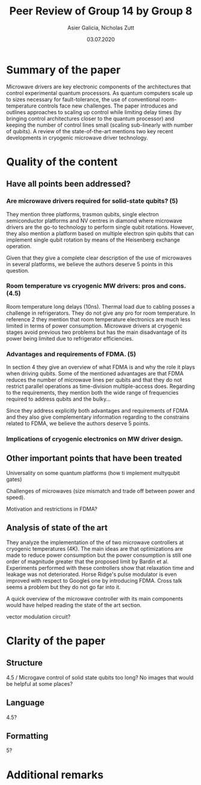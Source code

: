 #+TITLE: Peer Review of Group 14 by Group 8
#+AUTHOR: Asier Galicia, Nicholas Zutt
#+DATE: 03.07.2020
#+OPTIONS: toc:nil

* Summary of the paper

  Microwave drivers are key electronic components of the architectures
that control experimental quantum processors. As quantum computers
scale up to sizes necessary for fault-tolerance, the use of
conventional room-temperature controls face new challenges. The paper
introduces and outlines approaches to scaling up control while
limiting delay times (by bringing control architectures closer to the
quantum processor) and keeping the number of control lines small
(scaling sub-linearly with number of qubits). A review of the
state-of-the-art mentions two key recent developments in cryogenic
microwave driver technology.

* Quality of the content

** Have all points been addressed?
   
*** Are microwave drivers required for solid-state qubits? (5)
    They mention three platforms, trasmon qubits, single electron semiconductor
    platforms and NV centres in diamond where microwave drivers are the go-to
    technology to perform single qubit rotations. However, they also mention a
    platform based on multiple electron spin qubits that can implement single
    qubit rotation by means of the Heisenberg exchange operation. 

    Given that they give a complete clear description of the use of microwaves
    in several platforms, we believe the authors deserve 5 points in this
    question.

*** Room temperature vs cryogenic MW drivers: pros and cons. (4.5)
    Room temperature long delays (10ns). Thermal load due to cabling posses a
    challenge in refrigerators. They do not give any pro for room temperature.
    In reference 2 they mention that room temperature electronics are much less
    limited in terms of power consumption. Microwave drivers at cryogenic stages
    avoid previous two problems but has the main disadvantage of its power being
    limited due to refrigerator efficiencies.

    
    
*** Advantages and requirements of FDMA. (5)
    In section 4 they give an overview of what FDMA is and why the role it plays
    when driving qubits. Some of the mentioned advantages are that FDMA reduces
    the number of microwave lines per qubits and that they do not restrict
    parallel operations as time-division multiple-access does. Regarding to the
    requirements, they mention both the wide range of frequencies required to
    address qubits and the bulky...
    
    Since they address explicitly both advantages and requirements of FDMA and
    they also give complementary information regarding to the constrains related
    to FDMA, we believe the authors deserve 5 points.

*** Implications of cryogenic electronics on MW driver design.

** Other important points that have been treated
   Universality on some quantum platforms (how ti implement multyqubit gates)
   
   Challenges of microwaves (size mismatch and trade off between power and
   speed).

   Motivation and restrictions in FDMA?
** Analysis of state of the art
   They analyze the implementation of the of two microwave controllers at
   cryogenic temperatures (4K). The main ideas are that optimizations are made
   to reduce power consumption but the power consumption is still one order of
   magnitude greater that the proposed limit by Bardin et al. Experiments
   performed with these controllers show that relaxation time and leakage was
   not deteriorated. Horse Ridge's pulse modulator is even improved with
   respect to Googleś one by introducing FDMA. Cross talk seems a problem but
   they do not go far into it.
   
   
   A quick overview of the microwave controller with its main components would
   have helped reading the state of the art section.
   
   vector modulation circuit?

* Clarity of the paper

** Structure
   4.5 / Microgave control of solid state qubits too long?
   No images that would be helpful at some places?

** Language
   4.5?
   
** Formatting
   5?

* Additional remarks
